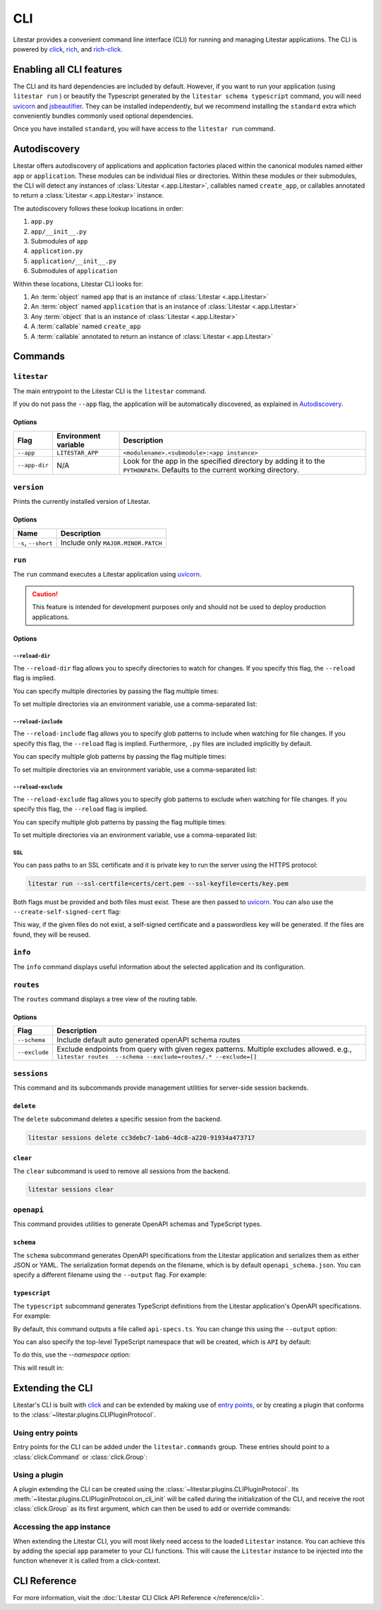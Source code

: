CLI
===

.. |uvicorn| replace:: uvicorn
.. _uvicorn: https://www.uvicorn.org/

Litestar provides a convenient command line interface (CLI) for running and managing Litestar applications. The CLI is
powered by `click <https://click.palletsprojects.com/>`_, `rich <https://rich.readthedocs.io>`_,
and `rich-click <https://github.com/ewels/rich-click>`_.

Enabling all CLI features
-------------------------

The CLI and its hard dependencies are included by default. However, if you want to run your application
(using ``litestar run`` ) or beautify the Typescript generated by the ``litestar schema typescript``
command, you will need |uvicorn|_ and `jsbeautifier <https://pypi.org/project/jsbeautifier/>`_.
They can be installed independently, but we recommend installing the ``standard`` extra which conveniently bundles
commonly used optional dependencies.

.. code-block:: shell
    :caption: Install the standard group

    pip install litestar[standard]

Once you have installed ``standard``, you will have access to the ``litestar run`` command.

Autodiscovery
-------------

Litestar offers autodiscovery of applications and application factories placed within the canonical modules named
either ``app`` or ``application``. These modules can be individual files or directories. Within these modules or their
submodules, the CLI will detect any instances of :class:`Litestar <.app.Litestar>`, callables named ``create_app``, or
callables annotated to return a :class:`Litestar <.app.Litestar>` instance.

The autodiscovery follows these lookup locations in order:

1. ``app.py``
2. ``app/__init__.py``
3. Submodules of ``app``
4. ``application.py``
5. ``application/__init__.py``
6. Submodules of ``application``

Within these locations, Litestar CLI looks for:

1. An :term:`object` named ``app`` that is an instance of :class:`Litestar <.app.Litestar>`
2. An :term:`object` named ``application`` that is an instance of :class:`Litestar <.app.Litestar>`
3. Any :term:`object` that is an instance of :class:`Litestar <.app.Litestar>`
4. A :term:`callable` named ``create_app``
5. A :term:`callable` annotated to return an instance of :class:`Litestar <.app.Litestar>`

Commands
--------

``litestar``
^^^^^^^^^^^^

The main entrypoint to the Litestar CLI is the ``litestar`` command.

If you do not pass the ``--app`` flag, the application will be automatically discovered, as explained in
`Autodiscovery`_.

Options
~~~~~~~

+---------------+---------------------------+-----------------------------------------------------------------+
| Flag          | Environment variable      | Description                                                     |
+===============+===========================+=================================================================+
| ``--app``     | ``LITESTAR_APP``          | ``<modulename>.<submodule>:<app instance>``                     |
+---------------+---------------------------+-----------------------------------------------------------------+
| ``--app-dir`` | N/A                       | Look for the app in the specified directory by adding it to the |
|               |                           | ``PYTHONPATH``. Defaults to the current working directory.      |
+---------------+---------------------------+-----------------------------------------------------------------+

``version``
^^^^^^^^^^^

Prints the currently installed version of Litestar.

Options
~~~~~~~

+-------------------------+------------------------------------+
| Name                    | Description                        |
+=========================+====================================+
| ``-s``\ , ``--short``   | Include only ``MAJOR.MINOR.PATCH`` |
+-------------------------+------------------------------------+


``run``
^^^^^^^

The ``run`` command executes a Litestar application using |uvicorn|_.

.. code-block:: shell
    :caption: Run the application

    litestar run

.. caution:: This feature is intended for development purposes only and should not be used to
    deploy production applications.

.. versionchanged:: 2.8.0
    CLI options take precedence over environment variables!

.. _cli-run-options:

Options
~~~~~~~

+-------------------------------------------+----------------------------------------------+----------------------------------------------------------------------------------+
| Flag                                      | Environment variable                         | Description                                                                      |
+===========================================+==============================================+==================================================================================+
| ``-r``\ , ``--reload``                    | ``LITESTAR_RELOAD``                          | Reload the application when files in its directory are changed                   |
+-------------------------------------------+----------------------------------------------+----------------------------------------------------------------------------------+
| ``-R``\ , ``--reload-dir``                | ``LITESTAR_RELOAD_DIRS``                     | Specify directories to watch for reload.                                         |
+-------------------------------------------+----------------------------------------------+----------------------------------------------------------------------------------+
| ``-I``\ , ``--reload-include``            | ``LITESTAR_RELOAD_INCLUDES``                 | Specify glob patterns for files to include when watching for reload.             |
+-------------------------------------------+----------------------------------------------+----------------------------------------------------------------------------------+
| ``-E``\ , ``--reload-exclude``            | ``LITESTAR_RELOAD_EXCLUDES``                 | Specify glob patterns for files to exclude when watching for reload.             |
+-------------------------------------------+----------------------------------------------+----------------------------------------------------------------------------------+
| ``-p``\ , ``--port``                      | ``LITESTAR_PORT``                            | Bind the server to this port ``[default: 8000]``                                 |
+-------------------------------------------+----------------------------------------------+----------------------------------------------------------------------------------+
| ``--wc``\ , ``--web-concurrency``         | ``WEB_CONCURRENCY``                          | The number of concurrent web workers to start ``[default: 1]``                   |
+-------------------------------------------+----------------------------------------------+----------------------------------------------------------------------------------+
| ``-H``\ , ``--host``                      | ``LITESTAR_HOST``                            | Bind the server to this host ``[default: 127.0.0.1]``                            |
+-------------------------------------------+----------------------------------------------+----------------------------------------------------------------------------------+
| ``--fd``\ , ``--file-descriptor``         | ``LITESTAR_FILE_DESCRIPTOR``                 | Bind to a socket from this file descriptor.                                      |
+-------------------------------------------+----------------------------------------------+----------------------------------------------------------------------------------+
| ``--uds``\ , ``--unix-domain-socket``     | ``LITESTAR_UNIX_DOMAIN_SOCKET``              | Bind to a UNIX domain socket.                                                    |
+-------------------------------------------+----------------------------------------------+----------------------------------------------------------------------------------+
| ``-d``\ , ``--debug``                     | ``LITESTAR_DEBUG``                           | Run the application in debug mode                                                |
+-------------------------------------------+----------------------------------------------+----------------------------------------------------------------------------------+
| ``--pdb``\ , ``--use_pdb``                | ``LITESTAR_PDB``                             | Drop into a :doc:`Python Debugger <python:library/pdb>` when an exception occurs |
+-------------------------------------------+----------------------------------------------+----------------------------------------------------------------------------------+
| ``--ssl-certfile``                        | ``LITESTAR_SSL_CERT_PATH``                   | Path to a SSL certificate file                                                   |
+-------------------------------------------+----------------------------------------------+----------------------------------------------------------------------------------+
| ``--ssl-keyfile``                         | ``LITESTAR_SSL_KEY_PATH``                    | Path to the private key to the SSL certificate                                   |
+-------------------------------------------+----------------------------------------------+----------------------------------------------------------------------------------+
| ``--create-self-signed-cert``             | ``LITESTAR_CREATE_SELF_SIGNED_CERT``         | If the SSL certificate and key are not found, generate a self-signed certificate |
+-------------------------------------------+----------------------------------------------+----------------------------------------------------------------------------------+
+-------------------------------------------+----------------------------------------------+--------------------------------------------------------------------------------------------+
| Flag                                      | Environment variable                         | Description                                                                                |
+===========================================+==============================================+============================================================================================+
| ``-r``\ , ``--reload``                    | ``LITESTAR_RELOAD``                          | Reload the application when files in its directory are changed                             |
+-------------------------------------------+----------------------------------------------+--------------------------------------------------------------------------------------------+
| ``-R``\ , ``--reload-dir``                | ``LITESTAR_RELOAD_DIRS``                     | Specify directories to watch for reload.                                                   |
+-------------------------------------------+----------------------------------------------+--------------------------------------------------------------------------------------------+
| ``-I``\ , ``--reload-include``            | ``LITESTAR_RELOAD_INCLUDES``                 | Specify glob patterns for files to include when watching for reload.                       |
+-------------------------------------------+----------------------------------------------+--------------------------------------------------------------------------------------------+
| ``-E``\ , ``--reload-exclude``            | ``LITESTAR_RELOAD_EXCLUDES``                 | Specify glob patterns for files to exclude when watching for reload.                       |
+-------------------------------------------+----------------------------------------------+--------------------------------------------------------------------------------------------+
| ``-p``\ , ``--port``                      | ``LITESTAR_PORT``                            | Bind the server to this port [default: 8000]                                               |
+-------------------------------------------+----------------------------------------------+--------------------------------------------------------------------------------------------+
| ``--wc``\ , ``--web-concurrency``         | ``LITESTAR_WEB_CONCURRENCY``                 | .. versionchanged:: 2.8                                                                    |
|                                           | ``WEB_CONCURRENCY``                          |    ``LITESTAR_WEB_CONCURRENCY`` is supported and takes precedence over ``WEB_CONCURRENCY`` |
|                                           |                                              |                                                                                            |
|                                           |                                              | The number of concurrent web workers to start [default: 1]                                 |
+-------------------------------------------+----------------------------------------------+--------------------------------------------------------------------------------------------+
| ``-H``\ , ``--host``                      | ``LITESTAR_HOST``                            | Bind the server to this host [default: 127.0.0.1]                                          |
+-------------------------------------------+----------------------------------------------+--------------------------------------------------------------------------------------------+
| ``--fd``\ , ``--file-descriptor``         | ``LITESTAR_FILE_DESCRIPTOR``                 | Bind to a socket from this file descriptor.                                                |
+-------------------------------------------+----------------------------------------------+--------------------------------------------------------------------------------------------+
| ``--uds``\ , ``--unix-domain-socket``     | ``LITESTAR_UNIX_DOMAIN_SOCKET``              | Bind to a UNIX domain socket.                                                              |
+-------------------------------------------+----------------------------------------------+--------------------------------------------------------------------------------------------+
| ``-d``\ , ``--debug``                     | ``LITESTAR_DEBUG``                           | Run the application in debug mode                                                          |
+-------------------------------------------+----------------------------------------------+--------------------------------------------------------------------------------------------+
| ``--pdb``\ , ``--use_pdb``                | ``LITESTAR_PDB``                             | Drop into the Python debugger when an exception occurs                                     |
+-------------------------------------------+----------------------------------------------+--------------------------------------------------------------------------------------------+
| ``--ssl-certfile``                        | ``LITESTAR_SSL_CERT_PATH``                   | Path to a SSL certificate file                                                             |
+-------------------------------------------+----------------------------------------------+--------------------------------------------------------------------------------------------+
| ``--ssl-keyfile``                         | ``LITESTAR_SSL_KEY_PATH``                    | Path to the private key to the SSL certificate                                             |
+-------------------------------------------+----------------------------------------------+--------------------------------------------------------------------------------------------+
| ``--create-self-signed-cert``             | ``LITESTAR_CREATE_SELF_SIGNED_CERT``         | If the SSL certificate and key are not found, generate a self-signed certificate           |
+-------------------------------------------+----------------------------------------------+--------------------------------------------------------------------------------------------+

``--reload-dir``
++++++++++++++++

The ``--reload-dir`` flag allows you to specify directories to watch for changes.
If you specify this flag, the ``--reload`` flag is implied.

You can specify multiple directories by passing the flag multiple times:

.. code-block:: shell
    :caption: Specifying multiple directories

    litestar run --reload-dir=. --reload-dir=../other-library/src

To set multiple directories via an environment variable, use a comma-separated list:

.. code-block:: shell
    :caption: Setting multiple directories via an environment variable

    LITESTAR_RELOAD_DIRS=.,../other-library/src

``--reload-include``
++++++++++++++++++++

The ``--reload-include`` flag allows you to specify glob patterns to include when watching for file changes.
If you specify this flag, the ``--reload`` flag is implied.
Furthermore, ``.py`` files are included implicitly by default.

You can specify multiple glob patterns by passing the flag multiple times:

.. code-block:: shell
    :caption: Specifying multiple glob patterns

    litestar run --reload-include="*.rst" --reload-include="*.yml"

To set multiple directories via an environment variable, use a comma-separated list:

.. code-block:: shell
    :caption: Setting multiple directories via an environment variable

    LITESTAR_RELOAD_INCLUDES=*.rst,*.yml

``--reload-exclude``
++++++++++++++++++++

The ``--reload-exclude`` flag allows you to specify glob patterns to exclude when watching for file changes.
If you specify this flag, the ``--reload`` flag is implied.

You can specify multiple glob patterns by passing the flag multiple times:

.. code-block:: shell
    :caption: Specifying multiple glob patterns

    litestar run --reload-exclude="*.py" --reload-exclude="*.yml"

To set multiple directories via an environment variable, use a comma-separated list:

.. code-block:: shell
    :caption: Setting multiple directories via an environment variable

    LITESTAR_RELOAD_EXCLUDES=*.py,*.yml

SSL
+++

You can pass paths to an SSL certificate and it is private key to run the server using the HTTPS protocol:

.. code-block:: shell

   litestar run --ssl-certfile=certs/cert.pem --ssl-keyfile=certs/key.pem

Both flags must be provided and both files must exist. These are then passed to |uvicorn|_.
You can also use the  ``--create-self-signed-cert`` flag:

.. code-block:: shell
    :caption: Generating a self-signed certificate

    litestar run --ssl-certfile=certs/cert.pem --ssl-keyfile=certs/key.pem --create-self-signed-cert

This way, if the given files do not exist, a self-signed certificate and a passwordless key will be generated.
If the files are found, they will be reused.

``info``
^^^^^^^^

The ``info`` command displays useful information about the selected application and its configuration.

.. code-block:: shell
    :caption: Display information about the application

    litestar info

.. image:: /images/cli/litestar_info.png
   :alt: litestar info

``routes``
^^^^^^^^^^

The ``routes`` command displays a tree view of the routing table.

.. code-block:: shell
    :caption: Display the routing table

    litestar routes

Options
~~~~~~~

+-----------------+--------------------------------------------------------------------------------------------------+
| Flag            | Description                                                                                      |
+=================+==================================================================================================+
| ``--schema``    | Include default auto generated openAPI schema routes                                             |
+-----------------+--------------------------------------------------------------------------------------------------+
| ``--exclude``   | Exclude endpoints from query with given regex patterns.                                          |
|                 | Multiple excludes allowed. e.g., ``litestar routes  --schema --exclude=routes/.* --exclude=[]``  |
+-----------------+--------------------------------------------------------------------------------------------------+

.. image:: /images/cli/litestar_routes.png
   :alt: litestar info

``sessions``
^^^^^^^^^^^^

This command and its subcommands provide management utilities for server-side session backends.

``delete``
~~~~~~~~~~

The ``delete`` subcommand deletes a specific session from the backend.

.. code-block:: shell

      litestar sessions delete cc3debc7-1ab6-4dc8-a220-91934a473717

``clear``
~~~~~~~~~

The ``clear`` subcommand is used to remove all sessions from the backend.

.. code-block:: shell

   litestar sessions clear

``openapi``
^^^^^^^^^^^

This command provides utilities to generate OpenAPI schemas and TypeScript types.

``schema``
~~~~~~~~~~

The ``schema`` subcommand generates OpenAPI specifications from the Litestar application and serializes them as either
JSON or YAML. The serialization format depends on the filename, which is by default ``openapi_schema.json``. You can
specify a different filename using the ``--output`` flag. For example:

.. code-block:: shell
    :caption: Generate OpenAPI specifications

    litestar schema openapi --output my-specs.yml

``typescript``
~~~~~~~~~~~~~~

The ``typescript`` subcommand generates TypeScript definitions from the Litestar application's OpenAPI specifications.
For example:

.. code-block:: shell
    :caption: Generate TypeScript definitions

    litestar schema typescript

By default, this command outputs a file called ``api-specs.ts``. You can change this using the ``--output`` option:

.. code-block:: shell
    :caption: Specifying an output file

    litestar schema typescript --output my-types.ts

You can also specify the top-level TypeScript namespace that will be created, which is ``API`` by default:

.. code-block:: typescript
    :caption: The default namespace

    export namespace API {
       // ...
    }

To do this, use the `--namespace` option:

.. code-block:: shell
    :caption: Specifying a namespace via ``--namespace``

    litestar schema typescript --namespace MyNamespace

This will result in:

.. code-block:: typescript
    :caption: The specified namespace

    export namespace MyNamespace {
       // ...
    }

Extending the CLI
-----------------

Litestar's CLI is built with `click <https://click.palletsprojects.com/>`_ and can be extended by making use of
`entry points <https://packaging.python.org/en/latest/specifications/entry-points/>`_,
or by creating a plugin that conforms to the :class:`~litestar.plugins.CLIPluginProtocol`.

Using entry points
^^^^^^^^^^^^^^^^^^

Entry points for the CLI can be added under the ``litestar.commands`` group. These
entries should point to a :class:`click.Command` or :class:`click.Group`:

.. tab-set::

    .. tab-item:: setup.py

        .. code-block:: python
            :caption: Using `setuptools <https://setuptools.pypa.io/en/latest/>`_

            from setuptools import setup

            setup(
               name="my-litestar-plugin",
               ...,
               entry_points={
                   "litestar.commands": ["my_command=my_litestar_plugin.cli:main"],
               },
           )

    .. tab-item:: pdm

        .. code-block:: toml
            :caption: Using `PDM <https://pdm.fming.dev/>`_

            [project.scripts]
            my_command = "my_litestar_plugin.cli:main"

            # Or, as an entrypoint:

            [project.entry-points."litestar.commands"]
            my_command = "my_litestar_plugin.cli:main"

    .. tab-item:: Poetry

        .. code-block:: toml
            :caption: Using `Poetry <https://python-poetry.org/>`_

            [tool.poetry.plugins."litestar.commands"]
            my_command = "my_litestar_plugin.cli:main"

Using a plugin
^^^^^^^^^^^^^^

A plugin extending the CLI can be created using the :class:`~litestar.plugins.CLIPluginProtocol`.
Its :meth:`~litestar.plugins.CLIPluginProtocol.on_cli_init` will be called during the initialization of the CLI,
and receive the root :class:`click.Group` as its first argument, which can then be used to add or override commands:

.. code-block:: python
    :caption: Creating a CLI plugin

    from litestar import Litestar
    from litestar.plugins import CLIPluginProtocol
    from click import Group


    class CLIPlugin(CLIPluginProtocol):
        def on_cli_init(self, cli: Group) -> None:
            @cli.command()
            def is_debug_mode(app: Litestar):
                print(app.debug)


    app = Litestar(plugins=[CLIPlugin()])

Accessing the app instance
^^^^^^^^^^^^^^^^^^^^^^^^^^

When extending the Litestar CLI, you will most likely need access to the loaded ``Litestar`` instance.
You can achieve this by adding the special ``app`` parameter to your CLI functions. This will cause the
``Litestar`` instance to be injected into the function whenever it is called from a click-context.

.. code-block:: python
    :caption: Accessing the app instance programmatically

    import click
    from litestar import Litestar


    @click.command()
    def my_command(app: Litestar) -> None: ...

CLI Reference
-------------

For more information, visit the :doc:`Litestar CLI Click API Reference </reference/cli>`.
